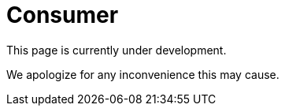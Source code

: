 :slug: sectors/consumer/
:category: sectors
:description: TODO
:keywords: TODO

= Consumer

This page is currently under development.

We apologize for any inconvenience this may cause.
